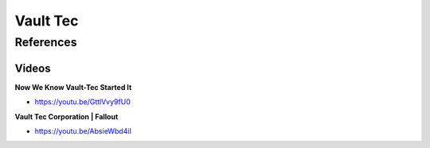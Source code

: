 .. _QavZMaRur7:

=======================================
Vault Tec
=======================================

References
=======================================

Videos
---------------------------------------

**Now We Know Vault-Tec Started It**

- https://youtu.be/GttlVvy9fU0


**Vault Tec Corporation | Fallout**

- https://youtu.be/AbsieWbd4iI
